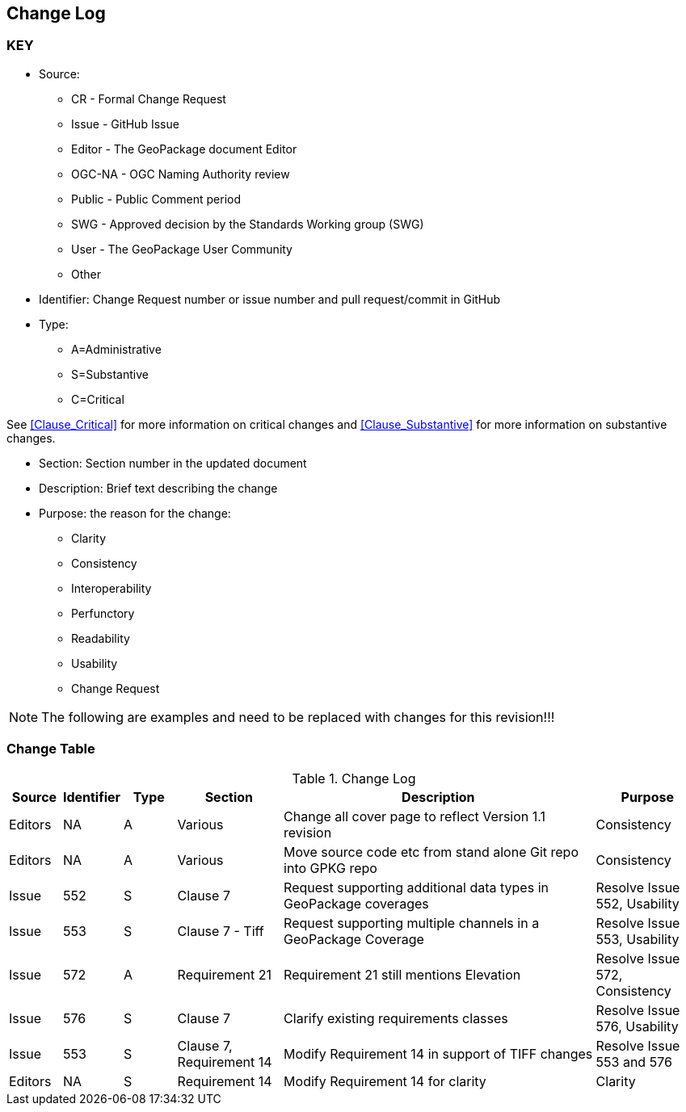 [[change-log]]
== Change Log

=== KEY

* Source:
** CR - Formal Change Request
** Issue - GitHub Issue
** Editor - The GeoPackage document Editor
** OGC-NA - OGC Naming Authority review
** Public - Public Comment period
** SWG - Approved decision by the Standards Working group (SWG)
** User - The GeoPackage User Community
** Other

* Identifier: Change Request number or issue number and pull request/commit in GitHub
//if an OGC Change Request, format as follows: URL[Change Request number]
//if a GitHub issue, format as follows: URL[issue number], URL[pull request or commit short identifier]

* Type:
** A=Administrative
** S=Substantive
** C=Critical

See <<Clause_Critical>> for more information on critical changes and
<<Clause_Substantive>> for more information on substantive changes.

* Section: Section number in the updated document
* Description: Brief text describing the change
* Purpose: the reason for the change:
** Clarity
** Consistency
** Interoperability
** Perfunctory
** Readability
** Usability
** Change Request

NOTE: The following are examples and need to be replaced with changes for this revision!!!

=== Change Table
[[table_change_log]]
.Change Log
[cols="1a,1a,1a,2a,6a,2a",options="header"]
|===
|Source      |Identifier     |Type                 |Section |Description |Purpose
|Editors | NA | A | Various | Change all cover page to reflect Version 1.1 revision | Consistency
|Editors | NA | A | Various | Move source code etc from stand alone Git repo into GPKG repo | Consistency
|Issue   | 552| S | Clause 7 | Request supporting additional data types in GeoPackage coverages | Resolve Issue 552, Usability
|Issue   | 553| S | Clause 7 - Tiff | Request supporting multiple channels in a GeoPackage Coverage | Resolve Issue 553, Usability
|Issue   | 572| A | Requirement 21 | Requirement 21 still mentions Elevation | Resolve Issue 572, Consistency
|Issue   | 576| S | Clause 7 | Clarify existing requirements classes| Resolve Issue 576, Usability
|Issue   | 553| S | Clause 7, Requirement 14 | Modify Requirement 14 in support of TIFF changes| Resolve Issue 553 and 576
|Editors | NA | S | Requirement 14 | Modify Requirement 14 for clarity| Clarity
|===
